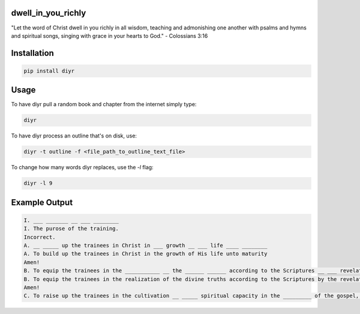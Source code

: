 dwell_in_you_richly
###################
"Let the word of Christ dwell in you richly in all wisdom, teaching and admonishing one another with psalms and hymns and spiritual songs, singing with grace in your hearts to God." - Colossians 3:16

Installation
############

.. code-block:: shell

   pip install diyr

Usage
#####

To have diyr pull a random book and chapter from the internet simply type:

.. code-block:: shell

   diyr

To have diyr process an outline that's on disk, use:

.. code-block:: shell

   diyr -t outline -f <file_path_to_outline_text_file>

To change how many words diyr replaces, use the `-l` flag:

.. code-block:: shell

   diyr -l 9

Example Output
##############

.. code-block::

   I. ___ _______ __ ___ ________
   I. The purose of the training.
   Incorrect.
   A. __ _____ up the trainees in Christ in ___ growth __ ___ life ____ ________
   A. To build up the trainees in Christ in the growth of His life unto maturity
   Amen!
   B. To equip the trainees in the ___________ __ the ______ ______ according to the Scriptures __ ___ revelation of ___ Holy Spirit
   B. To equip the trainees in the realization of the divine truths according to the Scriptures by the revelation of the Holy Spirit
   Amen!
   C. To raise up the trainees in the cultivation __ _____ spiritual capacity in the _________ of the gospel, the nourishing of the young believers, the perfecting of the saints, and the ___________ __ the word of God for ________ up of the local churches, consummating in the building up of ___ Body of Christ
